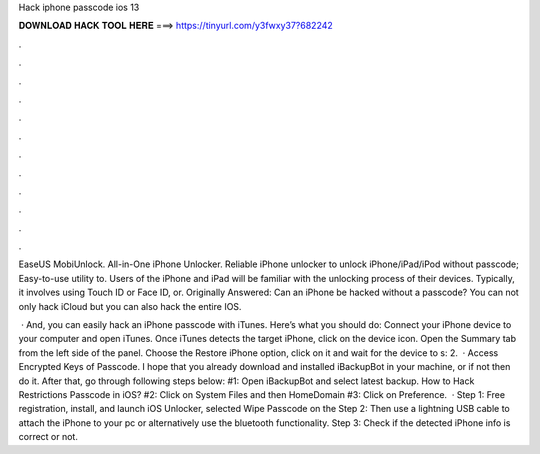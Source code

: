 Hack iphone passcode ios 13



𝐃𝐎𝐖𝐍𝐋𝐎𝐀𝐃 𝐇𝐀𝐂𝐊 𝐓𝐎𝐎𝐋 𝐇𝐄𝐑𝐄 ===> https://tinyurl.com/y3fwxy37?682242



.



.



.



.



.



.



.



.



.



.



.



.

EaseUS MobiUnlock. All-in-One iPhone Unlocker. Reliable iPhone unlocker to unlock iPhone/iPad/iPod without passcode; Easy-to-use utility to. Users of the iPhone and iPad will be familiar with the unlocking process of their devices. Typically, it involves using Touch ID or Face ID, or. Originally Answered: Can an iPhone be hacked without a passcode? You can not only hack iCloud but you can also hack the entire IOS.

 · And, you can easily hack an iPhone passcode with iTunes. Here’s what you should do: Connect your iPhone device to your computer and open iTunes. Once iTunes detects the target iPhone, click on the device icon. Open the Summary tab from the left side of the panel. Choose the Restore iPhone option, click on it and wait for the device to s: 2.  · Access Encrypted Keys of Passcode. I hope that you already download and installed iBackupBot in your machine, or if not then do it. After that, go through following steps below: #1: Open iBackupBot and select latest backup. How to Hack Restrictions Passcode in iOS? #2: Click on System Files and then HomeDomain #3: Click on Preference.  · Step 1: Free registration, install, and launch  iOS Unlocker, selected Wipe Passcode on the Step 2: Then use a lightning USB cable to attach the iPhone to your pc or alternatively use the bluetooth functionality. Step 3: Check if the detected iPhone info is correct or not.
